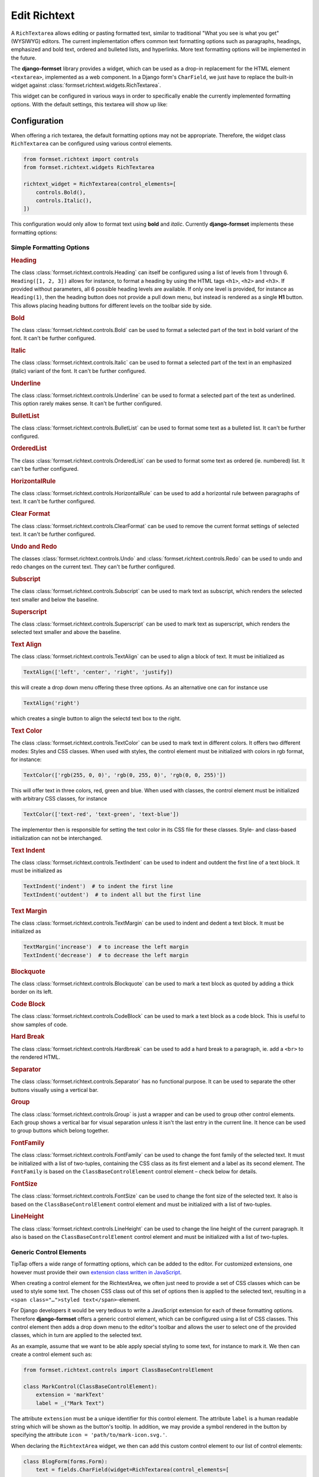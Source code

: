 .. _richtext:

=============
Edit Richtext
=============

A ``RichTextarea`` allows editing or pasting formatted text, similar to traditional "What you see is
what you get" (WYSIWYG) editors. The current implementation offers common text formatting options
such as paragraphs, headings, emphasized and bold text, ordered and bulleted lists, and hyperlinks.
More text formatting options will be implemented in the future.

The **django-formset** library provides a widget, which can be used as a drop-in replacement for the
HTML element ``<textarea>``, implemented as a web component. In a Django form's ``CharField``, we
just have to replace the built-in widget against :class:`formset.richtext.widgets.RichTextarea`.

.. django-view:: blog_form

	from django.forms import fields, forms
	from formset.richtext.widgets import RichTextarea

	class BlogForm(forms.Form):
	    text = fields.CharField(widget=RichTextarea)

This widget can be configured in various ways in order to specifically enable the currently
implemented formatting options. With the default settings, this textarea will show up like:

.. django-view:: blog_view
	:view-function: BlogView.as_view(extra_context={'framework': 'bootstrap', 'pre_id': 'blog-result'}, form_kwargs={'auto_id': 'bl_id_%s'})
	:hide-code:

	from formset.views import FormView 

	class BlogView(FormView):
	    form_class = BlogForm
	    template_name = "form.html"
	    success_url = "/success"


Configuration
=============

When offering a rich textarea, the default formatting options may not be appropriate. Therefore,
the widget class ``RichTextarea`` can be configured using various control elements.

.. code-block:: python

	from formset.richtext import controls
	from formset.richtext.widgets RichTextarea

	richtext_widget = RichTextarea(control_elements=[
	    controls.Bold(),
	    controls.Italic(),
	])

This configuration would only allow to format text using **bold** and *italic*. Currently
**django-formset** implements these formatting options:


Simple Formatting Options
-------------------------

.. rubric:: Heading

The class :class:`formset.richtext.controls.Heading` can itself be configured using a list of levels
from 1 through 6. ``Heading([1, 2, 3])`` allows for instance, to format a heading by using the HTML
tags ``<h1>``,  ``<h2>`` and  ``<h3>``. If provided without parameters, all 6 possible heading
levels are available. If only one level is provided, for instance as ``Heading(1)``, then the
heading button does not provide a pull down menu, but instead is rendered as a single **H1** button.
This allows placing heading buttons for different levels on the toolbar side by side.


.. rubric:: Bold

The class :class:`formset.richtext.controls.Bold` can be used to format a selected part of the text
in bold variant of the font. It can't be further configured.


.. rubric:: Italic

The class :class:`formset.richtext.controls.Italic` can be used to format a selected part of the
text in an emphasized (italic) variant of the font. It can't be further configured.


.. rubric:: Underline

The class :class:`formset.richtext.controls.Underline` can be used to format a selected part of the
text as underlined. This option rarely makes sense. It can't be further configured.


.. rubric:: BulletList

The class :class:`formset.richtext.controls.BulletList` can be used to format some text as a
bulleted list. It can't be further configured.


.. rubric:: OrderedList

The class :class:`formset.richtext.controls.OrderedList` can be used to format some text as ordered
(ie. numbered) list. It can't be further configured.


.. rubric:: HorizontalRule

The class :class:`formset.richtext.controls.HorizontalRule` can be used to add a horizontal rule
between paragraphs of text. It can't be further configured.


.. rubric:: Clear Format

The class :class:`formset.richtext.controls.ClearFormat` can be used to remove the current format
settings of selected text. It can't be further configured.


.. rubric:: Undo and Redo

The classes :class:`formset.richtext.controls.Undo` and :class:`formset.richtext.controls.Redo` can
be used to undo and redo changes on the current text. They can't be further configured.


.. rubric:: Subscript

The class :class:`formset.richtext.controls.Subscript` can be used to mark text as subscript, which
renders the selected text smaller and below the baseline.


.. rubric:: Superscript

The class :class:`formset.richtext.controls.Superscript` can be used to mark text as superscript,
which renders the selected text smaller and above the baseline.


.. rubric:: Text Align

The class :class:`formset.richtext.controls.TextAlign` can be used to align a block of text. It must
be initialized as

.. code-block:: python

	TextAlign(['left', 'center', 'right', 'justify])

this will create a drop down menu offering these three options. As an alternative one can for
instance use

.. code-block:: python

	TextAlign('right')

which creates a single button to align the selectd text box to the right.


.. rubric:: Text Color

The class :class:`formset.richtext.controls.TextColor` can be used to mark text in different colors.
It offers two different modes: Styles and CSS classes. When used with styles, the control element
must be initialized with colors in rgb format, for instance:

.. code-block:: python

    TextColor(['rgb(255, 0, 0)', 'rgb(0, 255, 0)', 'rgb(0, 0, 255)']) 

This will offer text in three colors, red, green and blue. When used with classes, the control
element must be initialized with arbitrary CSS classes, for instance

.. code-block:: python

	TextColor(['text-red', 'text-green', 'text-blue']) 

The implementor then is responsible for setting the text color in its CSS file for these classes.
Style- and class-based initialization can not be interchanged.


.. rubric:: Text Indent

The class :class:`formset.richtext.controls.TextIndent` can be used to indent and outdent the first
line of a text block. It must be initialized as

.. code-block:: python

    TextIndent('indent')  # to indent the first line
    TextIndent('outdent')  # to indent all but the first line 


.. rubric:: Text Margin

The class :class:`formset.richtext.controls.TextMargin` can be used to indent and dedent a text
block. It must be initialized as

.. code-block:: python

    TextMargin('increase')  # to increase the left margin
    TextIndent('decrease')  # to decrease the left margin 


.. rubric:: Blockquote

The class :class:`formset.richtext.controls.Blockquote` can be used to mark a text block as quoted
by adding a thick border on its left.


.. rubric:: Code Block

The class :class:`formset.richtext.controls.CodeBlock` can be used to mark a text block as a code
block. This is useful to show samples of code.


.. rubric:: Hard Break

The class :class:`formset.richtext.controls.Hardbreak` can be used to add a hard break to a
paragraph, ie. add a ``<br>`` to the rendered HTML.


.. rubric:: Separator

The class :class:`formset.richtext.controls.Separator` has no functional purpose. It can be used
to separate the other buttons visually using a vertical bar.


.. rubric:: Group

The class :class:`formset.richtext.controls.Group` is just a wrapper and can be used to group other
control elements. Each group shows a vertical bar for visual separation unless it isn't the last
entry in the current line. It hence can be used to group buttons which belong together.


.. rubric:: FontFamily

The class :class:`formset.richtext.controls.FontFamily` can be used to change the font family of
the selected text. It must be initialized with a list of two-tuples, containing the CSS class as its
first element and a label as its second element. The ``FontFamily`` is based on the
``ClassBaseControlElement`` control element – check below for details.


.. rubric:: FontSize

The class :class:`formset.richtext.controls.FontSize` can be used to change the font size of the
selected text. It also is based on the ``ClassBaseControlElement`` control element and must be
initialized with a list of two-tuples.


.. rubric:: LineHeight

The class :class:`formset.richtext.controls.LineHeight` can be used to change the line height of the
current paragraph. It also is based on the ``ClassBaseControlElement`` control element and must be
initialized with a list of two-tuples.


Generic Control Elements
------------------------

TipTap offers a wide range of formatting options, which can be added to the editor. For customized
extensions, one however must provide their own `extension class written in JavaScript
<https://tiptap.dev/docs/editor/extensions/custom-extensions>`_.

When creating a control element for the RichtextArea, we often just need to provide a set of CSS
classes which can be used to style some text. The chosen CSS class out of this set of options then
is applied to the selected text, resulting in a ``<span class="…">styled text</span>``-element.

For Django developers it would be very tedious to write a JavaScript extension for each of these
formatting options. Therefore **django-formset** offers a generic control element, which can be
configured using a list of CSS classes. This control element then adds a drop down menu to the
editor's toolbar and allows the user to select one of the provided classes, which in turn are
applied to the selected text.

As an example, assume that we want to be able apply special styling to some text, for instance to
mark it. We then can create a control element such as:

.. code-block:: python

	from formset.richtext.controls import ClassBaseControlElement

	class MarkControl(ClassBaseControlElement):
	    extension = 'markText'
	    label = _("Mark Text")

The attribute ``extension`` must be a unique identifier for this control element. The attribute
``label`` is a human readable string which will be shown as the button's tooltip. In addition, we
may provide a symbol rendered in the button by specifying the attribute
``icon = 'path/to/mark-icon.svg.'``.

When declaring the ``RichtextArea`` widget, we then can add this custom control element to our list
of control elements:

.. code-block:: python

	class BlogForm(forms.Form):
	    text = fields.CharField(widget=RichTextarea(control_elements=[
	        ...
	        MarkControl({
	            'text-red': "Red",
	            'text-green': "Green",
	            'text-blue': "Blue",
	        }),
	        ...
	    ])

Now, when the user selects some text and clicks on the button labeled "Mark Text", a drop down menu
will appear, offering the options "Default", "Red", "Green" and "Blue". When selecting one of these
options, a span element with the selected CSS class will be wrapped around the selected text. The
item labeled "Default" will remove the CSS class from the selected text.

.. note:: When implementing this, do not forget to declare the named CSS classes in its CSS file.

A variant of the above control element is, when the CSS shall not be applied to the selected text,
but to a whole block. This can be achieved by adding the member ``extension_type = 'node'`` to the
class inheriting from ``ClassBaseControlElement``. The control element ``LineHeight`` (see above)
is an example for this.


Composed Formatting Options
---------------------------

In addition to the simple formatting options, **django-formset** offer some control elements which
require multiple parameters. They use the class :class:`formset.richtext.controls.DialogControl`,
which when clicked opens a :ref:`Dialog Form <dialog-forms>`. As its only argument, it takes an
instance of a dialog form. Check the possible options below:

Here are the built-in dialog forms:

.. rubric:: Link

The class :class:`formset.richtext.dialog.SimpleLinkDialogForm` can be used to add a hyperlink to a
selected part of some text. When choosing this option, a dialog pops up and the user can enter a
URL and edit the selected text.

To declare this control write:

.. code-block:: python

	from formset.richtext.controls import DialogControl
	from formset.richtext.dialogs import SimpleLinkDialogForm

	DialogControl(SimpleLinkDialogForm())

The form is named ``SimpleLinkDialogForm`` because it only allows to enter a URL. The users of this
rich text field might however want to edit hyperlinks with the ``ref`` and ``target`` attributes,
and might also want to set links on Django models providing the method `get_absolute_url`_, but
referring to the primary key of the provided object. Since there can't be any one-size-fits-all
solution, it is the implementor responsibility to provide a custom dialog form for this purpose.
Section :ref:`richtext-extensions` explains in detail how to do this.

.. _get_absolute_url: https://docs.djangoproject.com/en/stable/ref/models/instances/#get-absolute-url


.. rubric:: Footnote

An instance of the class :class:`formset.richtext.dialog.FootnoteDialogForm` can be used to add a
footnote editor to the editable rich text. When choosing this option, a dialog pops up with another
richtext editor inside. This editor can be configured in the same way as the main editor, but
usually one would only allow very few formatting options. The content of this editor will be stored
as a footnote and is not visible in the main text area. Instead, only a ``[*]`` will be rendered.

This control element only works if the editor's payload is stored as JSON. Reason is that the
richtext renderer adds them to the end of the document in a second run. Check for details below.


.. rubric:: Image

The class :class:`formset.richtext.dialog.SimpleImageDialogForm` can be used to add an image to the
editable rich text. When choosing this option, a dialog pops up and the user can drag an image into
the upload field. It will be uploaded to the server and only a reference to this image will be
stored inside the text. The form is named ``SimpleImageDialogForm`` because it only allows to upload
an image. The users of this rich text field might however want to edit the image size, the alt text,
the caption, the alignment and other custom fields. Since there can't be any one-size-fits-all
solution, it is the implementor responsibility to provide a custom dialog form for this purpose.
Therefore this dialog form can be used as a starting point for a custom image uploading dialog form.


.. rubric:: Placeholder

The class :class:`formset.richtext.dialog.PlaceholderDialogForm` can be used to add a placeholder to
the selected part of some text. When choosing this option, a dialog pops up and the user can enter a
variable name and edit the selected placeholder text. Such a control element can be used to store
HTML with contextual information. When this HTML content is finally rendered, those placeholder
entries can be replaced against some context using the built-in Django template rendering functions.

.. note:: Internally the placeholder extension is named "procurator" to avoid a naming conflict,
	because there is a built-in TipTap extension named "placeholder".


Additional Attributes
---------------------

Apart from the control elements, the rich text editor widget can be configured using additional
attributes:

.. rubric:: maxlength

By adding ``maxlength`` to the widget's attributes, we can limit the number of characters to be
entered into this text field. In the bottom right corner, this will show how many characters can
still be entered.


.. rubric:: placeholder

By adding ``placeholder="Some text"`` to the widget's attributes, we can add a placeholder to the
text field. This will disappear as soon as we start typing.


Richtext as a Model Field
=========================

In the example from above, we used a Django form ``CharField`` and replaced the default widget
provided by Django (``TextInput``). A more common use case is to store the entered rich text in
a database field. Here **django-formset** offers two solutions:


Storing rich text as HTML
-------------------------

Storing rich text as HTML inside the database using the field `django.db.models.fields.TextField`_  
is the simplest solution. It however requires to override the default widget (``Textarea``) against
the ``RichTextarea`` provided by **django-formset**, when instantiating the form associated with
this model.

.. _django.db.models.fields.TextField: https://docs.djangoproject.com/en/stable/ref/models/fields/#textfield

Always keep in mind that storing HTML provides by arbitrary users is a potential security risk. When
rendering this HTML, it is important to sanitize it using a library such as `django-nh3`_. Moreover,
do not forget to mark the content as safe text, when rendering it inside a Django template.

.. _django-nh3: https://pypi.org/project/django-nh3/

If the content of such a field shall be rendered inside a Django template, do not forget to mark
it as "safe", either by using the function `django.utils.safestring.mark_safe`_ or by using the
template filter `{{ …|safe }}`_.

.. _django.utils.safestring.mark_safe: https://docs.djangoproject.com/en/stable/ref/utils/#django.utils.safestring.mark_safe
.. _{{ …|safe }}: https://docs.djangoproject.com/en/4.1/ref/templates/builtins/#safe

While this is a quick and fast solution, we shall always keep in mind that storing plain HTML inside
a database field, prevents us from transforming the stored information into the final format while
rendering. This means that the stored HTML is rendered as-is. A better and more secure alternative
is to store that data as JSON.


Storing rich text as JSON
-------------------------

Since HTML content has an implicit tree structure, an alternative approach to HTML is to keep this
hierarchy unaltered when storing. The best suited format for this is JSON. This approach has the
advantage that HTML is rendered during runtime, allowing to adopt the result as needed. It also does
not require to sanitize the content, because the JSON structure is only converted to HTML tags
allowed by the implementation.

**django-formset** provides a special model field class
:class:`formset.richtext.fields.RichTextField`. It shall be used as a replacement to Django's model
field class ``TextField``. This model field provides the widget ``RichTextarea`` using the default
settings. Often that might not be the desired configuration, and it may be necessary to re-declare
that widget, while creating the form from the model.

In this example we use a model with one field for storing the rich text entered by the user:

.. code-block:: python
	:caption: models.py

	from django.db.models import Model
	from formset.richtext.fields import RichTextField
	
	class BlogModel(Model):
	    body = RichTextField()

We then use that model to create a Django ModelForm. For demonstration purposes we configure all
available control elements. Such a configured editor then will look like: 

.. django-view:: editor_form
	:caption: forms.py

	from django.forms.models import ModelForm
	from formset.richtext import controls
	from formset.richtext import dialogs
	from testapp.models import BlogModel

	class EditorForm(ModelForm):
	    class Meta:
	        model = BlogModel
	        fields = '__all__'
	        widgets = {
	            'body': RichTextarea(control_elements=[
	                controls.Heading([1,2,3]),
	                controls.Bold(),
	                controls.Blockquote(),
	                controls.CodeBlock(),
	                controls.HardBreak(),
	                controls.Italic(),
	                controls.Underline(),
	                controls.TextColor(['rgb(212, 0, 0)', 'rgb(0, 212, 0)', 'rgb(0, 0, 212)']),
	                controls.TextIndent(),
	                controls.TextIndent('outdent'),
	                controls.TextMargin('increase'),
	                controls.TextMargin('decrease'),
	                controls.TextAlign(['left', 'center', 'right']),
	                controls.HorizontalRule(),
	                controls.Subscript(),
	                controls.Superscript(),
	                controls.DialogControl(dialogs.SimpleLinkDialogForm()),
	                controls.DialogControl(dialogs.PlaceholderDialogForm()),
	                controls.DialogControl(dialogs.FootnoteDialogForm()),
	                controls.Separator(),
	                controls.ClearFormat(),
	                controls.Redo(),
	                controls.Undo(),
	            ], attrs={'placeholder': "Start typing …", 'maxlength': 2000}),
	        }

.. django-view:: editor_view
	:view-function: EditorView.as_view(extra_context={'framework': 'bootstrap', 'pre_id': 'editor-result'}, form_kwargs={'auto_id': 'ef_id_%s'})
	:hide-code:

	from django.views.generic import UpdateView
	from formset.views import FormViewMixin, IncompleteSelectResponseMixin
	from testapp.demo_helpers import SessionModelFormViewMixin

	class EditorView(SessionModelFormViewMixin, FormViewMixin, UpdateView):
	    model = BlogModel
	    form_class = EditorForm
	    template_name = 'form.html'
	    success_url = '/success'

.. note:: After submission, the content of this form is stored in the database. Therefore after
	reloading this page, the same content will reappear in the form.


.. _rendering-richtext:

Rendering Richtext
------------------

Since the editor's content is stored in JSON, it must be converted to HTML before being rendered.
For this purpose **django-formset** offers a templatetag, which can be used such as:

.. code-block:: django

	{% load richtext %}
	
	{% render_richtext obj.body %}

Here ``obj`` is a Django model instance with the field ``body`` of type ``RichTextField``.


Overriding the Renderer
-----------------------

By postponing the conversion from JSON to a readable format, we can keep our document structure
until it is rendered. **django-formset** provides default templates for this conversion, but you may
want to use your own ones:

.. code-block:: django

	{% load richtext %}
	
	{% render_richtext obj.content "path/to/alternative/doc.html" %}

The template ``doc.html`` is the starting point for each document. Looking at the structure of a
rich text document stored in JSON, we see the hierachical structure:

.. code-block:: json

	{
	    "text": {
	        "type": "doc",
	        "content": [{
	            "type": "paragraph",
	            "content": [{
	                "type": "text",
	                "text": "This is "
	            }, {
	                "type": "text",
	                "marks": [{
	                    "type": "bold"
	                }],
	                "text": "bold"
	            }, {
	                "type": "text",
	                "text": " "
	            }, {
	                "type": "text",
	                "marks": [{
	                    "type": "italic"
	                }],
	                "text": "and italic"
	            }, {
	                "type": "text",
	                "text": " text."
	            }]
	        }]
	    }
	}

The ``type`` determines the template to use, whereas ``content`` is a list of nodes, rendered using
their own sub-template determined by their own ``type``.

When rendered by the default ``richtext/doc.html`` template, its output looks like:

.. code-block:: html

	<p>This is <strong>bold</strong> <em>and italic</em> text.</p> 


Implementation Details
======================

This Richtext editing widget is based on the `headless Tiptap editor`_. This framework offers many
more formatting options than currently implemented by the **django-formset** library. In the near
future I will add them in a similar way to the existing control elements. Please help me to
implement them by contributing to this project.

.. _headless Tiptap editor: https://tiptap.dev/

With Tiptap it even is possible to create application specific control elements, which thanks to the
internal JSON structure, then can be transformed to any imaginable HTML.
